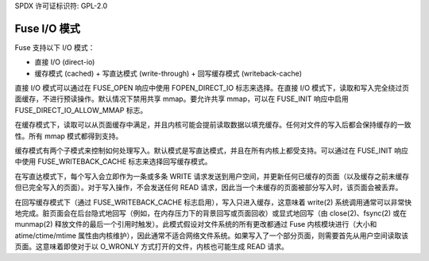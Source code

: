 SPDX 许可证标识符: GPL-2.0

==============
Fuse I/O 模式
==============

Fuse 支持以下 I/O 模式：

- 直接 I/O (direct-io)
- 缓存模式 (cached)
  + 写直达模式 (write-through)
  + 回写缓存模式 (writeback-cache)

直接 I/O 模式可以通过在 FUSE_OPEN 响应中使用 FOPEN_DIRECT_IO 标志来选择。在直接 I/O 模式下，读取和写入完全绕过页面缓存，不进行预读操作。默认情况下禁用共享 mmap。要允许共享 mmap，可以在 FUSE_INIT 响应中启用 FUSE_DIRECT_IO_ALLOW_MMAP 标志。

在缓存模式下，读取可以从页面缓存中满足，并且内核可能会提前读取数据以填充缓存。任何对文件的写入后都会保持缓存的一致性。所有 mmap 模式都得到支持。

缓存模式有两个子模式来控制如何处理写入。默认模式是写直达模式，并且在所有内核上都受支持。可以通过在 FUSE_INIT 响应中使用 FUSE_WRITEBACK_CACHE 标志来选择回写缓存模式。

在写直达模式下，每个写入会立即作为一条或多条 WRITE 请求发送到用户空间，并更新任何已缓存的页面（以及缓存之前未缓存但已完全写入的页面）。对于写入操作，不会发送任何 READ 请求，因此当一个未缓存的页面被部分写入时，该页面会被丢弃。

在回写缓存模式下（通过 FUSE_WRITEBACK_CACHE 标志启用），写入只进入缓存，这意味着 write(2) 系统调用通常可以非常快地完成。脏页面会在后台隐式地回写（例如，在内存压力下的背景回写或页面回收）或显式地回写（由 close(2)、fsync(2) 或在 munmap(2) 释放文件的最后一个引用时触发）。此模式假设对文件系统的所有更改都通过 Fuse 内核模块进行（大小和 atime/ctime/mtime 属性由内核维护），因此通常不适合网络文件系统。如果写入了一个部分页面，则需要首先从用户空间读取该页面。这意味着即使对于以 O_WRONLY 方式打开的文件，内核也可能生成 READ 请求。
